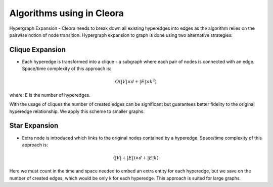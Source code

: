 .. _algorithms:

Algorithms using in Cleora
=============================== 

Hypergraph Expansion - Cleora needs to break down all existing hyperedges into edges as the algorithm relies on the pairwise notion of node transition. Hypergraph expansion to graph is done using two alternative strategies:

Clique Expansion
---------------------------

- Each hyperedge is transformed into a clique - a subgraph where each pair of nodes is connected with an edge. Space/time complexity of this approach is:
.. math::

   O(|V| \times d + |E| \times k^2) 

where: E is the number of hyperedges. 

With the usage of cliques the number of created edges can be significant but guarantees better fidelity to the original hyperedge relationship. We apply this scheme to smaller graphs.

Star Expansion
---------------------------
- Extra node is introduced which links to the original nodes contained by a hyperedge. Space/time complexity of this approach is:
.. math::

   (|V|+|E|) \times d + |E|k)

Here we must count in the time and space needed to embed an extra entity for each hyperedge, but we save on the number of created edges, which would be only k for each hyperedge. This approach is suited for large graphs.